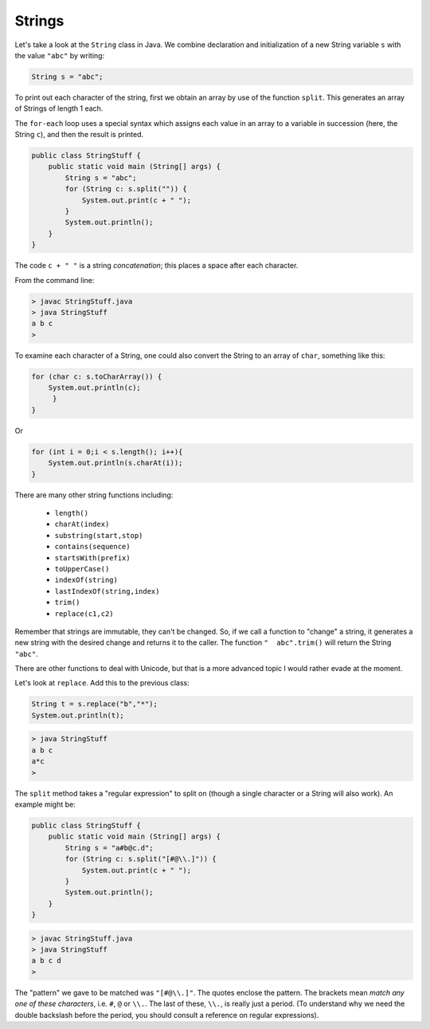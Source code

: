 .. _strings:

#######
Strings
#######

Let's take a look at the ``String`` class in Java. We combine declaration and initialization of a new String variable ``s`` with the value ``"abc"`` by writing:

.. sourcecode:: java

    String s = "abc";

To print out each character of the string, first we obtain an array by use of the function ``split``.  This generates an array of Strings of length 1 each.

The ``for-each`` loop uses a special syntax which assigns each value in an array to a variable in succession (here, the String ``c``), and then the result is printed.

.. sourcecode:: java

    public class StringStuff {
        public static void main (String[] args) {
            String s = "abc";
            for (String c: s.split("")) {
                System.out.print(c + " ");
            }
            System.out.println();
        }
    }
    
The code ``c + " "`` is a string *concatenation*;  this places a space after each character.

From the command line:

.. sourcecode:: bash

    > javac StringStuff.java 
    > java StringStuff
    a b c 
    >

To examine each character of a String, one could also convert the String to an array of ``char``, something like this:

.. sourcecode:: bash

    for (char c: s.toCharArray()) {
        System.out.println(c);
         }
    }
    
Or

.. sourcecode:: java

    for (int i = 0;i < s.length(); i++){
        System.out.println(s.charAt(i));
    }

There are many other string functions including:

    - ``length()``
    - ``charAt(index)``
    - ``substring(start,stop)``
    - ``contains(sequence)``
    - ``startsWith(prefix)``
    - ``toUpperCase()``
    - ``indexOf(string)``
    - ``lastIndexOf(string,index)``
    - ``trim()``
    - ``replace(c1,c2)``
    
Remember that strings are immutable, they can't be changed.  So, if we call a function to "change" a string, it generates a new string with the desired change and returns it to the caller.  The function ``"  abc".trim()`` will return the String ``"abc"``.

There are other functions to deal with Unicode, but that is a more advanced topic I would rather evade at the moment.

Let's look at ``replace``.  Add this to the previous class:

.. sourcecode:: java

    String t = s.replace("b","*");
    System.out.println(t);

.. sourcecode:: bash

    > java StringStuff
    a b c 
    a*c
    >

The ``split`` method takes a "regular expression" to split on (though a single character or a String will also work).  An example might be:

.. sourcecode:: java

    public class StringStuff {
        public static void main (String[] args) {
            String s = "a#b@c.d";
            for (String c: s.split("[#@\\.]")) {
                System.out.print(c + " ");
            }
            System.out.println();
        }
    }

.. sourcecode:: bash

    > javac StringStuff.java 
    > java StringStuff
    a b c d 
    >
    
The "pattern" we gave to be matched was ``"[#@\\.]"``.  The quotes enclose the pattern.  The brackets mean *match any one of these characters*, i.e. ``#``, ``@`` or ``\\.``.  The last of these, ``\\.``, is really just a period.  (To understand why we need the double backslash before the period, you should consult a reference on regular expressions).

    

